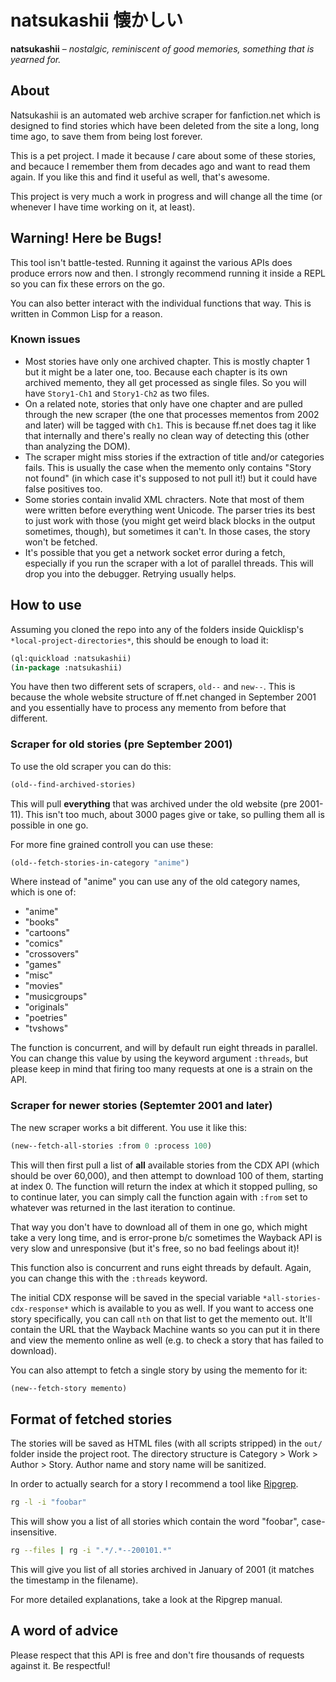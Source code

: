 * natsukashii 懐かしい

*natsukashii* -- /nostalgic, reminiscent of good memories, something that is yearned for./

** About

Natsukashii is an automated web archive scraper for fanfiction.net which is
designed to find stories which have been deleted from the site a long, long time
ago, to save them from being lost forever.

This is a pet project. I made it because /I/ care about some of these stories, and
becauce I remember them from decades ago and want to read them again. If you
like this and find it useful as well, that's awesome.

This project is very much a work in progress and will change all the time (or
whenever I have time working on it, at least).


** Warning! Here be Bugs!

This tool isn't battle-tested. Running it against the various APIs does produce
errors now and then. I strongly recommend running it inside a REPL so you can
fix these errors on the go.

You can also better interact with the individual functions that way. This is
written in Common Lisp for a reason.

*** Known issues
- Most stories have only one archived chapter. This is mostly chapter 1 but it
  might be a later one, too. Because each chapter is its own archived memento,
  they all get processed as single files. So you will have =Story1-Ch1= and
  =Story1-Ch2= as two files.
- On a related note, stories that only have one chapter and are pulled through
  the new scraper (the one that processes mementos from 2002 and later) will be
  tagged with =Ch1=. This is because ff.net does tag it like that internally and
  there's really no clean way of detecting this (other than analyzing the DOM).
- The scraper might miss stories if the extraction of title and/or categories
  fails. This is usually the case when the memento only contains "Story not
  found" (in which case it's supposed to not pull it!) but it could have false
  positives too.
- Some stories contain invalid XML chracters. Note that most of them were
  written before everything went Unicode. The parser tries its best to just work
  with those (you might get weird black blocks in the output sometimes, though),
  but sometimes it can't. In those cases, the story won't be fetched.
- It's possible that you get a network socket error during a fetch, especially
  if you run the scraper with a lot of parallel threads. This will drop you into
  the debugger. Retrying usually helps.


** How to use

Assuming you cloned the repo into any of the folders inside Quicklisp's
~*local-project-directories*~, this should be enough to load it:

#+begin_src lisp
  (ql:quickload :natsukashii)
  (in-package :natsukashii)
#+end_src

You have then two different sets of scrapers, ~old--~ and ~new--~. This is because
the whole website structure of ff.net changed in September 2001 and you
essentially have to process any memento from before that different.

*** Scraper for old stories (pre September 2001)

To use the old scraper you can do this:

#+begin_src lisp
  (old--find-archived-stories)
#+end_src

This will pull *everything* that was archived under the old website (pre
2001-11). This isn't too much, about 3000 pages give or take, so pulling them
all is possible in one go.

For more fine grained controll you can use these:

#+begin_src lisp
  (old--fetch-stories-in-category "anime")
#+end_src

Where instead of "anime" you can use any of the old category names, which is one
of:
- "anime"
- "books"
- "cartoons"
- "comics"
- "crossovers"
- "games"
- "misc"
- "movies"
- "musicgroups"
- "originals"
- "poetries"
- "tvshows"

The function is concurrent, and will by default run eight threads in
parallel. You can change this value by using the keyword argument ~:threads~, but
please keep in mind that firing too many requests at one is a strain on the API.

*** Scraper for newer stories (Septemter 2001 and later)

The new scraper works a bit different. You use it like this:

#+begin_src lisp
  (new--fetch-all-stories :from 0 :process 100)
#+end_src

This will then first pull a list of *all* available stories from the CDX API
(which should be over 60,000), and then attempt to download 100 of them,
starting at index 0. The function will return the index at which it stopped
pulling, so to continue later, you can simply call the function again with ~:from~
set to whatever was returned in the last iteration to continue.

That way you don't have to download all of them in one go, which might take a
very long time, and is error-prone b/c sometimes the Wayback API is very slow
and unresponsive (but it's free, so no bad feelings about it)!

This function also is concurrent and runs eight threads by default. Again, you
can change this with the ~:threads~ keyword.

The initial CDX response will be saved in the special variable
~*all-stories-cdx-response*~ which is available to you as well. If you want to
access one story specifically, you can call ~nth~ on that list to get the memento
out. It'll contain the URL that the Wayback Machine wants so you can put it in
there and view the memento online as well (e.g. to check a story that has failed
to download).

You can also attempt to fetch a single story by using the memento for it:

#+begin_src lisp
  (new--fetch-story memento)
#+end_src


** Format of fetched stories

The stories will be saved as HTML files (with all scripts stripped) in the =out/=
folder inside the project root. The directory structure is Category > Work >
Author > Story. Author name and story name will be sanitized.

In order to actually search for a story I recommend a tool like [[https://github.com/BurntSushi/ripgrep][Ripgrep]].

#+begin_src sh
  rg -l -i "foobar"
#+end_src

This will show you a list of all stories which contain the word "foobar",
case-insensitive.

#+begin_src sh
  rg --files | rg -i ".*/.*--200101.*"
#+end_src

This will give you list of all stories archived in January of 2001 (it matches
the timestamp in the filename).

For more detailed explanations, take a look at the Ripgrep manual.


** A word of advice

Please respect that this API is free and don't fire thousands of requests
against it. Be respectful!
